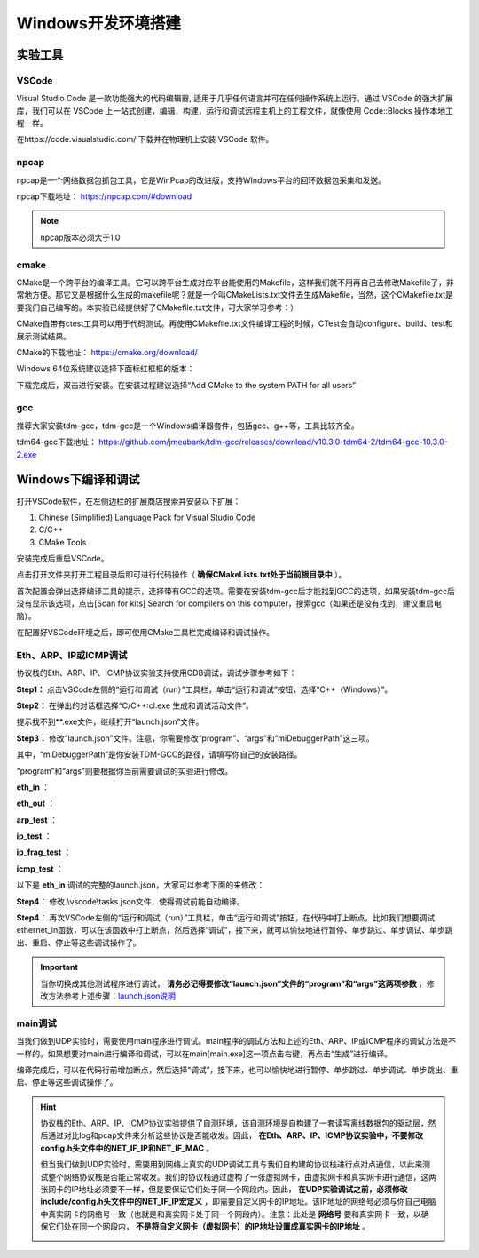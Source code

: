 
Windows开发环境搭建
==================================================


实验工具
~~~~~~~~~~~~~~~~~~~~~~~~~~~~~~

VSCode
------------------------------ 
Visual Studio Code 是一款功能强大的代码编辑器, 适用于几乎任何语言并可在任何操作系统上运行。通过 VSCode 的强大扩展库，我们可以在 VSCode 上一站式创建，编辑，构建，运行和调试远程主机上的工程文件，就像使用 Code::Blocks 操作本地工程一样。

在https://code.visualstudio.com/ 下载并在物理机上安装 VSCode 软件。

npcap
------------------------------ 
npcap是一个网络数据包抓包工具，它是WinPcap的改进版，支持WIndows平台的回环数据包采集和发送。

npcap下载地址：
https://npcap.com/#download

.. note:: 
   npcap版本必须大于1.0

cmake
------------------------------ 
CMake是一个跨平台的编译工具。它可以跨平台生成对应平台能使用的Makefile，这样我们就不用再自己去修改Makefile了，非常地方便。那它又是根据什么生成的makefile呢？就是一个叫CMakeLists.txt文件去生成Makefile，当然，这个CMakefile.txt是要我们自己编写的。本实验已经提供好了CMakefile.txt文件，可大家学习参考：）

CMake自带有ctest工具可以用于代码测试。再使用CMakefile.txt文件编译工程的时候，CTest会自动configure、build、test和展示测试结果。

CMake的下载地址：
https://cmake.org/download/

Windows 64位系统建议选择下面标红框框的版本：

.. image:: cmake.png

下载完成后，双击进行安装。在安装过程建议选择“Add CMake to the system PATH for all users”

.. image:: cmake1.png
   :scale: 70%

gcc
------------------------------ 
推荐大家安装tdm-gcc，tdm-gcc是一个Windows编译器套件，包括gcc、g++等，工具比较齐全。

tdm64-gcc下载地址：
https://github.com/jmeubank/tdm-gcc/releases/download/v10.3.0-tdm64-2/tdm64-gcc-10.3.0-2.exe

Windows下编译和调试
~~~~~~~~~~~~~~~~~~~~~~~~~~~~~~
打开VSCode软件，在左侧边栏的扩展商店搜索并安装以下扩展：

1. Chinese (Simplified) Language Pack for Visual Studio Code
#. C/C++
#. CMake Tools

安装完成后重启VSCode。

点击打开文件夹打开工程目录后即可进行代码操作（ **确保CMakeLists.txt处于当前根目录中** ）。

.. image:: vscode2.png
   :scale: 50 %


首次配置会弹出选择编译工具的提示，选择带有GCC的选项。需要在安装tdm-gcc后才能找到GCC的选项，如果安装tdm-gcc后没有显示该选项，点击[Scan for kits] Search for compilers on this computer，搜索gcc（如果还是没有找到，建议重启电脑）。

.. image:: vscode3.png

在配置好VSCode环境之后，即可使用CMake工具栏完成编译和调试操作。

Eth、ARP、IP或ICMP调试
------------------------------ 
协议栈的Eth、ARP、IP、ICMP协议实验支持使用GDB调试，调试步骤参考如下：

**Step1：** 点击VSCode左侧的“运行和调试（run）”工具栏，单击“运行和调试”按钮，选择“C++（Windows）”。

.. image:: gdb-1.png

**Step2：** 在弹出的对话框选择“C/C++:cl.exe 生成和调试活动文件”。

.. image:: gdb-2.png

提示找不到**.exe文件，继续打开“launch.json”文件。

.. image:: gdb-3.png

.. _launch.json说明:

**Step3：** 修改“launch.json”文件。注意，你需要修改“program”、“args”和“miDebuggerPath”这三项。

.. image:: gdb-4.png

其中，“miDebuggerPath”是你安装TDM-GCC的路径，请填写你自己的安装路径。

“program”和“args”则要根据你当前需要调试的实验进行修改。

**eth_in** ：

.. code-block:: json
   :linenos:

            "program": "${workspaceFolder}\\build\\eth_in.exe",
            "args": ["testing\\data\\eth_in"],

**eth_out** ：

.. code-block:: json
   :linenos:

            "program": "${workspaceFolder}\\build\\eth_out.exe",
            "args": ["testing\\data\\eth_out"],

**arp_test** ：

.. code-block:: json
   :linenos:

            "program": "${workspaceFolder}\\build\\arp_test.exe",
            "args": ["testing\\data\\arp_test"],

**ip_test** ：

.. code-block:: json
   :linenos:

            "program": "${workspaceFolder}\\build\\ip_test.exe",
            "args": ["testing\\data\\ip_test"],

**ip_frag_test** ：

.. code-block:: json
   :linenos:

            "program": "${workspaceFolder}\\build\\ip_frag_test.exe",
            "args": ["testing\\data\\ip_frag_test"],

**icmp_test** ：

.. code-block:: json
   :linenos:

            "program": "${workspaceFolder}\\build\\icmp_test.exe",
            "args": ["testing\\data\\icmp_test"],

以下是 **eth_in** 调试的完整的launch.json，大家可以参考下面的来修改：


.. code-block:: json
   :linenos:

   {
       "version": "0.2.0",
       "configurations": [
           {
               "name": "gcc.exe build and debug active file",
               "type": "cppdbg",
               "request": "launch",
               "program": "${workspaceFolder}\\build\\eth_in.exe",
               "args": ["testing\\data\\eth_in"],
               "stopAtEntry": false,
               "cwd": "${workspaceFolder}",
               "environment": [],
               "externalConsole": false,
               "MIMode": "gdb",
               "miDebuggerPath": "C:\\TDM-GCC-64\\bin\\gdb.exe",
               "setupCommands": [
               {
                       "description": "Enable pretty-printing for gdb",
                       "text": "-enable-pretty-printing",
                       "ignoreFailures": true
               }
               ],
               "preLaunchTask": "build"
           }
       ]
   }
    
**Step4：** 修改.\\vscode\\tasks.json文件，使得调试前能自动编译。

.. image:: gdb-5.png

.. code-block:: json
   :linenos:

    {
        "version": "2.0.0",
        "tasks": [
                {
                        "label": "build",
                        "type": "shell",
                        "command": "cd ${workspaceFolder}\\build; cmake --build .",
                }
        ]
    }

**Step4：** 再次VSCode左侧的“运行和调试（run）”工具栏，单击“运行和调试”按钮，在代码中打上断点。比如我们想要调试ethernet_in函数，可以在该函数中打上断点，然后选择“调试”，接下来，就可以愉快地进行暂停、单步跳过、单步调试、单步跳出、重启、停止等这些调试操作了。

.. image:: gdb-6.png

.. important:: 
   当你切换成其他测试程序进行调试， **请务必记得要修改“launch.json”文件的“program”和“args”这两项参数** ，修改方法参考上述步骤：launch.json说明_


main调试
------------------------------ 

当我们做到UDP实验时，需要使用main程序进行调试。main程序的调试方法和上述的Eth、ARP、IP或ICMP程序的调试方法是不一样的。如果想要对main进行编译和调试，可以在main[main.exe]这一项点击右键，再点击“生成”进行编译。

.. image:: vscode1.png
   :scale: 50 %

编译完成后，可以在代码行前增加断点，然后选择“调试”，接下来，也可以愉快地进行暂停、单步跳过、单步调试、单步跳出、重启、停止等这些调试操作了。

.. image:: vscode4.png

.. hint:: 
   协议栈的Eth、ARP、IP、ICMP协议实验提供了自测环境，该自测环境是自构建了一套读写离线数据包的驱动层，然后通过对比log和pcap文件来分析这些协议是否能收发。因此， **在Eth、ARP、IP、ICMP协议实验中，不要修改config.h头文件中的NET_IF_IP和NET_IF_MAC** 。

   但当我们做到UDP实验时，需要用到网络上真实的UDP调试工具与我们自构建的协议栈进行点对点通信，以此来测试整个网络协议栈是否能正常收发。我们的协议栈通过虚构了一张虚拟网卡，由虚拟网卡和真实网卡进行通信，这两张网卡的IP地址必须要不一样，但是要保证它们处于同一个网段内。因此， **在UDP实验调试之前，必须修改include/config.h头文件中的NET_IF_IP宏定义** ，即需要自定义网卡的IP地址。该IP地址的网络号必须与你自己电脑中真实网卡的网络号一致（也就是和真实网卡处于同一个网段内）。注意：此处是 **网络号** 要和真实网卡一致，以确保它们处在同一个网段内， **不是将自定义网卡（虚拟网卡）的IP地址设置成真实网卡的IP地址** 。

   .. image:: vscode5.png   
